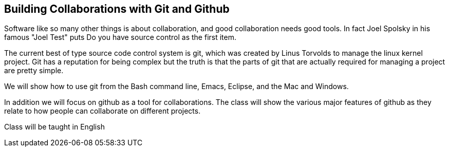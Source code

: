 == Building Collaborations with Git and Github 

Software like so many other things is about collaboration, and good
collaboration needs good tools. In fact Joel Spolsky in his famous
"Joel Test" puts +Do you have source control+ as the first item. 

The current best of type source code control system is git, which was
created by Linus Torvolds to manage the linux kernel project. Git has
a reputation for being complex but the truth is that the parts of git
that are actually required for managing a project are pretty simple. 

We will show how to use git from the Bash command line, Emacs,
Eclipse, and the Mac and Windows. 

In addition we will focus on github as a tool for collaborations. The
class will show the various major features of github as they relate to
how people can collaborate on different projects. 
 
****
Class will be taught in English
****
